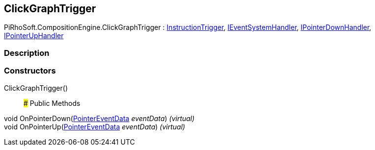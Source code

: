 [#reference/click-graph-trigger]

## ClickGraphTrigger

PiRhoSoft.CompositionEngine.ClickGraphTrigger : <<reference/instruction-trigger.html,InstructionTrigger>>, https://docs.unity3d.com/ScriptReference/IEventSystemHandler.html[IEventSystemHandler^], https://docs.unity3d.com/ScriptReference/IPointerDownHandler.html[IPointerDownHandler^], https://docs.unity3d.com/ScriptReference/IPointerUpHandler.html[IPointerUpHandler^]

### Description

### Constructors

ClickGraphTrigger()::

### Public Methods

void OnPointerDown(https://docs.unity3d.com/ScriptReference/PointerEventData.html[PointerEventData^] _eventData_) _(virtual)_::

void OnPointerUp(https://docs.unity3d.com/ScriptReference/PointerEventData.html[PointerEventData^] _eventData_) _(virtual)_::